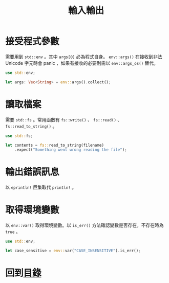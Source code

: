 #+TITLE: 輸入輸出

* 接受程式參數
需要用到 ~std::env~ 。其中 ~args[0]~ 必為程式自身。 ~env::args()~ 在接收到非法 Unicode 字元時會 panic ，如果有接收的必要則需以 ~env::args_os()~ 替代。

#+BEGIN_SRC rust
use std::env;

let args: Vec<String> = env::args().collect();
#+END_SRC

* 讀取檔案
需要 ~std::fs~ 。常用函數有 ~fs::write()~ 、 ~fs::read()~ 、 ~fs::read_to_string()~ 。

#+BEGIN_SRC rust
use std::fs;

let contents = fs::read_to_string(filename)
    .expect("Something went wrong reading the file");
#+END_SRC

* 輸出錯誤訊息
以 ~eprintln!~ 巨集取代 ~println!~ 。

* 取得環境變數
以 ~env::var()~ 取得環境變數。以 ~is_err()~ 方法確認變數是否存在，不存在時為 ~true~ 。

#+BEGIN_SRC rust
use std::env;

let case_sensitive = env::var("CASE_INSENSITIVE").is_err();
#+END_SRC

* 回到[[file:README.md][目錄]]
